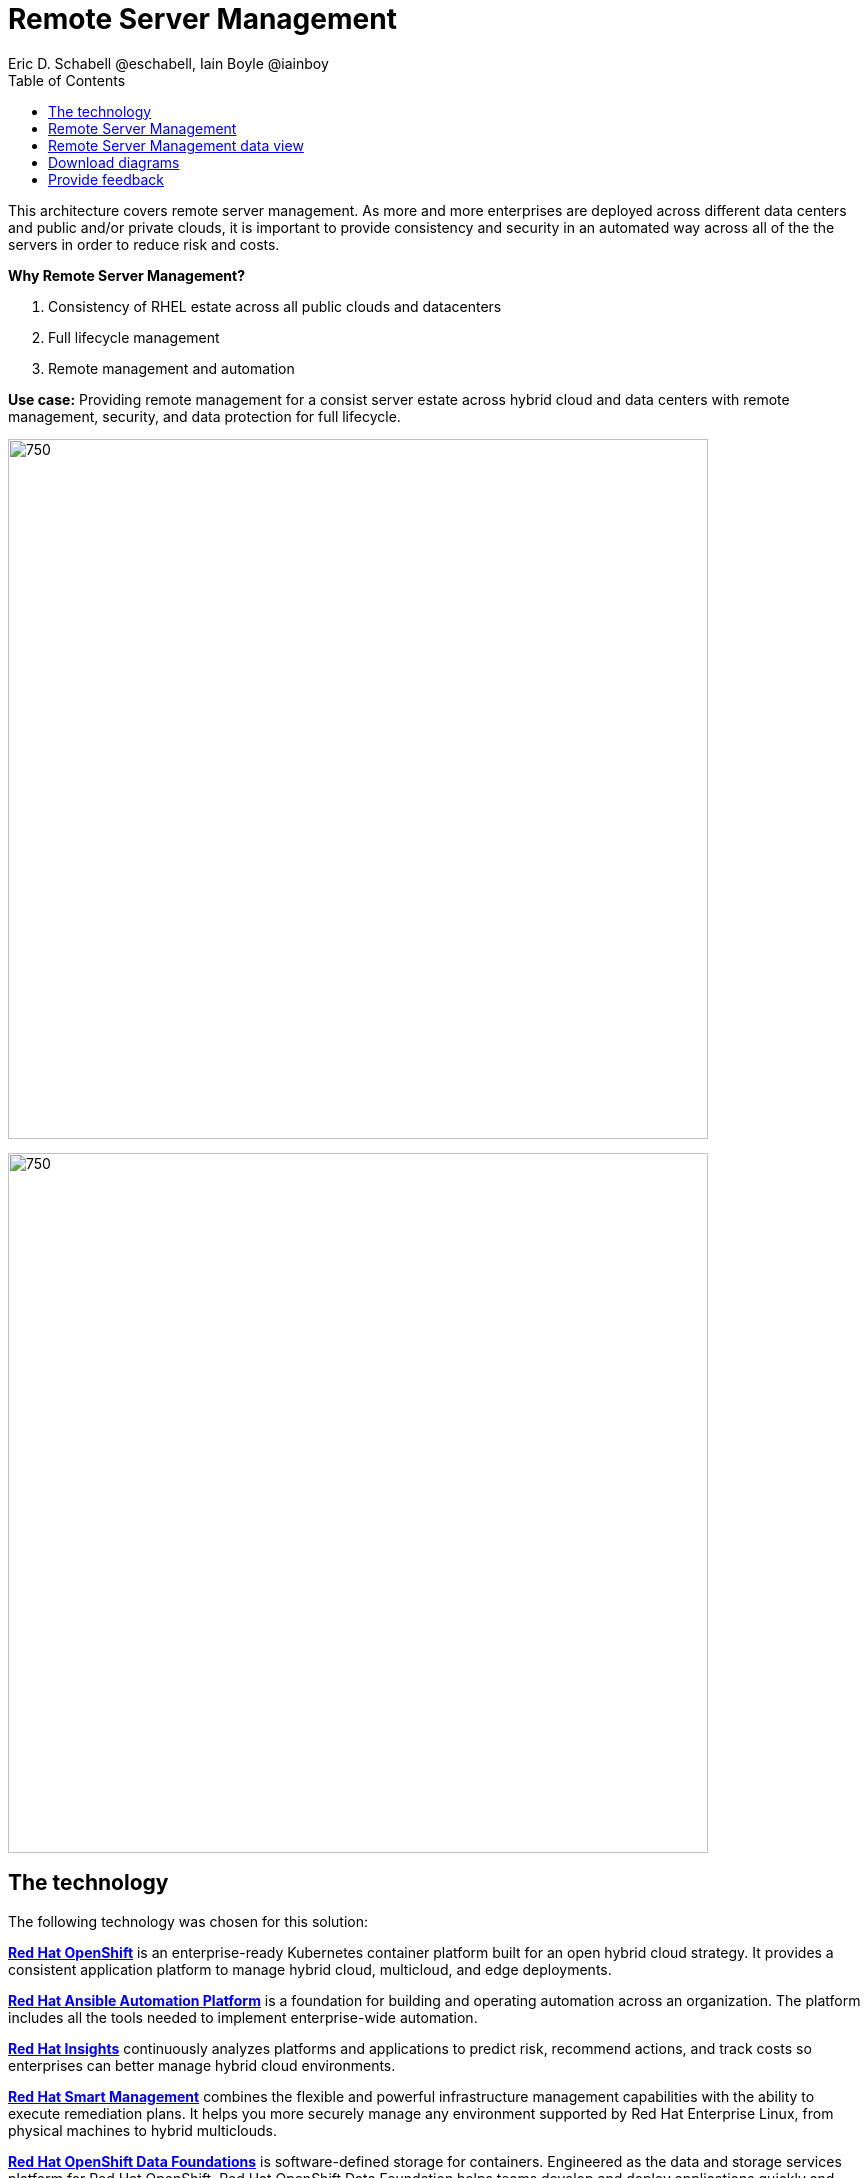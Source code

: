 = Remote Server Management
Eric D. Schabell @eschabell, Iain Boyle @iainboy
:homepage: https://gitlab.com/osspa/portfolio-architecture-examples
:imagesdir: images
:icons: font
:source-highlighter: prettify
:toc: left
:toclevels: 5

This architecture covers remote server management. As more and more enterprises are deployed across different data
centers and public and/or private clouds, it is important to provide consistency and security in an automated way
across all of the the servers in order to reduce risk and costs.

====
*Why Remote Server Management?*

. Consistency of RHEL estate across all public clouds and datacenters
. Full lifecycle management 
. Remote management and automation
====

*Use case:* Providing remote management for a consist server estate across hybrid cloud and data centers with remote
management, security, and  data protection for full lifecycle.

--
image:https://gitlab.com/osspa/portfolio-architecture-examples/-/raw/main/images/intro-marketectures/rsm-marketing-slide.png[750,700]
--

--
image:https://gitlab.com/osspa/portfolio-architecture-examples/-/raw/main/images/logical-diagrams/rsm-ld.png[750, 700]
--
== The technology

The following technology was chosen for this solution:

====
https://www.redhat.com/en/technologies/cloud-computing/openshift/try-it?intcmp=7013a00000318EWAAY[*Red Hat OpenShift*] is an enterprise-ready Kubernetes container platform built for an open hybrid cloud strategy.
It provides a consistent application platform to manage hybrid cloud, multicloud, and edge deployments.

https://www.redhat.com/en/technologies/management/ansible?intcmp=7013a00000318EWAAY[*Red Hat Ansible Automation Platform*] is a foundation for building and operating automation across an organization.
The platform includes all the tools needed to implement enterprise-wide automation.

https://www.redhat.com/en/technologies/management/insights?intcmp=7013a00000318EWAAY[*Red Hat Insights*] continuously analyzes platforms and applications to predict risk, recommend actions, and track
costs so enterprises can better manage hybrid cloud environments.

https://www.redhat.com/en/technologies/management/smart-management?intcmp=7013a00000318EWAAY[*Red Hat Smart Management*] combines the flexible and powerful infrastructure management capabilities with the
ability to execute remediation plans. It helps you more securely manage any environment supported by Red Hat Enterprise
Linux, from physical machines to hybrid multiclouds.

https://www.redhat.com/en/technologies/cloud-computing/openshift-data-foundation?intcmp=7013a00000318EWAAY[*Red Hat OpenShift Data Foundations*] is software-defined storage for containers. Engineered as the data and storage
services platform for Red Hat OpenShift, Red Hat OpenShift Data Foundation helps teams develop and deploy applications
quickly and efficiently across clouds.

https://www.redhat.com/en/technologies/management/satellite?intcmp=7013a00000318EWAAY[*Red Hat Satellite*] is an infrastructure management product specifically designed to keep Red Hat Enterprise Linux
environments and other Red Hat infrastructure running efficiently, with security, and compliant with various standards.

https://www.redhat.com/en/technologies/cloud-computing/quay?intcmp=7013a00000318EWAAY[*Red Hat Quay*] is a private container registry that stores, builds, and deploys container images. It analyzes your
images for security vulnerabilities, identifying potential issues that can help you mitigate security risks.

https://www.redhat.com/en/technologies/linux-platforms/enterprise-linux?intcmp=7013a00000318EWAAY[*Red Hat Enterprise Linux*] is the world’s leading enterprise Linux platform. It’s an open source operating system
(OS). It’s the foundation from which you can scale existing apps—and roll out emerging technologies—across bare-metal,
virtual, container, and all types of cloud environments.
====

== Remote Server Management
--
image:https://gitlab.com/osspa/portfolio-architecture-examples/-/raw/main/images/schematic-diagrams/rsm-network-sd.png[750, 700]
--

This overview looks at Remote Server Managment, providing the solution details and the elements described above in both a
network and data centric view:

The architecture is designed to automate the deployment and managment of servers no matter their location in your chosen cloud
architecture. The core data center is where an organizations images are built (where the application source code are in a
source code management system (SCM)) and deployed to the image store found in the core data center.

Infrastructure management uses automation orchestration together with smart management to automate the delivery of images to the
desired cloud infrastructure destinations (physical data center, private cloud, or public cloud). There the OpenShift platform 
ensures the images are deployed for use. Note that this diagram also features edge or remote deployments, ensuring through the use
of automation orchestration that the edge applications and edge devices are managed alongside the rest of the cloud infrastructure.

Cloud services from Red Hat provide centralized automation analytics, insights into the core services across the deployed cloud
architecture, and management insights used to maintain the catalog of activites used in automating the management of all remote
infrastructure.

== Remote Server Management data view
--
image:https://gitlab.com/osspa/portfolio-architecture-examples/-/raw/main/images/schematic-diagrams/rsm-data-sd.png[750, 700]
--

== Download diagrams
View and download all of the diagrams above in our open source tooling site.
--
https://www.redhat.com/architect/portfolio/tool/index.html?#gitlab.com/osspa/portfolio-architecture-examples/-/raw/main/diagrams/remote-server-management.drawio[[Open Diagrams]]

--
== Provide feedback 
You can offer to help correct or enhance this architecture by filing an https://gitlab.com/osspa/portfolio-architecture-examples/-/blob/main/remote-management.adoc[issue or submitting a merge request against this Portfolio Architecture product in our GitLab repositories].
